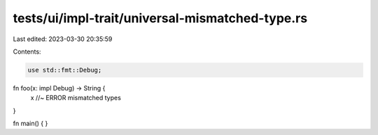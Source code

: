 tests/ui/impl-trait/universal-mismatched-type.rs
================================================

Last edited: 2023-03-30 20:35:59

Contents:

.. code-block:: rs

    use std::fmt::Debug;

fn foo(x: impl Debug) -> String {
    x //~ ERROR mismatched types
}

fn main() { }


